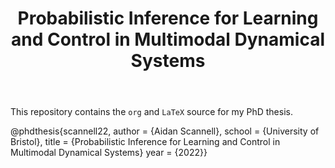 #+TITLE: Probabilistic Inference for Learning and Control in Multimodal Dynamical Systems

This repository contains the =org= and =LaTeX= source for my PhD thesis.

# TODO add shield with link to pdf and counter

# Citation

    @phdthesis{scannell22,
        author = {Aidan Scannell},
        school = {University of Bristol},
        title = {Probabilistic Inference for Learning and Control in Multimodal Dynamical Systems}
        year = {2022}}
